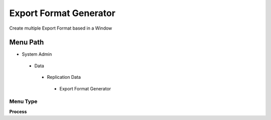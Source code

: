 
.. _functional-guide/menu/exportformatgenerator:

=======================
Export Format Generator
=======================

Create multiple Export Format based in a Window

Menu Path
=========


* System Admin

 * Data

  * Replication Data

   * Export Format Generator

Menu Type
---------
\ **Process**\ 


.. seealso::
    :ref:`functional-guideprocess-exp_formatgenerator`
